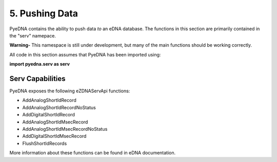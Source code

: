 ==================
 5. Pushing Data
==================
PyeDNA contains the ability to push data *to* an eDNA database. The functions
in this section are primarily contained in the "serv" namepace.

**Warning-** This namespace is still under development, but many of the main
functions should be working correctly.

All code in this section assumes that PyeDNA has been imported using:

**import pyedna.serv as serv**

Serv Capabilities
------------------
PyeDNA exposes the following eZDNAServApi functions:

* AddAnalogShortIdRecord
* AddAnalogShortIdRecordNoStatus
* AddDigitalShortIdRecord
* AddAnalogShortIdMsecRecord
* AddAnalogShortIdMsecRecordNoStatus
* AddDigitalShortIdMsecRecord
* FlushShortIdRecords

More information about these functions can be found in eDNA documentation.